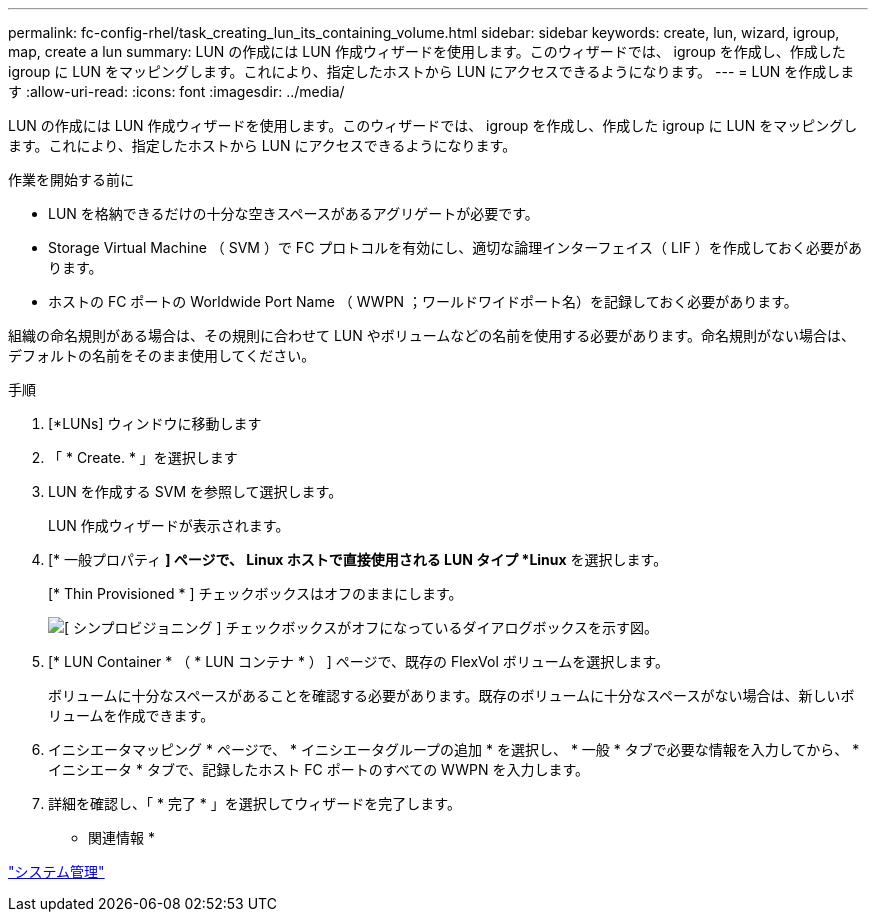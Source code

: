 ---
permalink: fc-config-rhel/task_creating_lun_its_containing_volume.html 
sidebar: sidebar 
keywords: create, lun, wizard, igroup, map, create a lun 
summary: LUN の作成には LUN 作成ウィザードを使用します。このウィザードでは、 igroup を作成し、作成した igroup に LUN をマッピングします。これにより、指定したホストから LUN にアクセスできるようになります。 
---
= LUN を作成します
:allow-uri-read: 
:icons: font
:imagesdir: ../media/


[role="lead"]
LUN の作成には LUN 作成ウィザードを使用します。このウィザードでは、 igroup を作成し、作成した igroup に LUN をマッピングします。これにより、指定したホストから LUN にアクセスできるようになります。

.作業を開始する前に
* LUN を格納できるだけの十分な空きスペースがあるアグリゲートが必要です。
* Storage Virtual Machine （ SVM ）で FC プロトコルを有効にし、適切な論理インターフェイス（ LIF ）を作成しておく必要があります。
* ホストの FC ポートの Worldwide Port Name （ WWPN ；ワールドワイドポート名）を記録しておく必要があります。


組織の命名規則がある場合は、その規則に合わせて LUN やボリュームなどの名前を使用する必要があります。命名規則がない場合は、デフォルトの名前をそのまま使用してください。

.手順
. [*LUNs] ウィンドウに移動します
. 「 * Create. * 」を選択します
. LUN を作成する SVM を参照して選択します。
+
LUN 作成ウィザードが表示されます。

. [* 一般プロパティ *] ページで、 Linux ホストで直接使用される LUN タイプ *Linux* を選択します。
+
[* Thin Provisioned * ] チェックボックスはオフのままにします。

+
image::../media/lun_creation_thin_provisioned_linux_fc_rhel.gif[[ シンプロビジョニング ] チェックボックスがオフになっているダイアログボックスを示す図。]

. [* LUN Container * （ * LUN コンテナ * ） ] ページで、既存の FlexVol ボリュームを選択します。
+
ボリュームに十分なスペースがあることを確認する必要があります。既存のボリュームに十分なスペースがない場合は、新しいボリュームを作成できます。

. イニシエータマッピング * ページで、 * イニシエータグループの追加 * を選択し、 * 一般 * タブで必要な情報を入力してから、 * イニシエータ * タブで、記録したホスト FC ポートのすべての WWPN を入力します。
. 詳細を確認し、「 * 完了 * 」を選択してウィザードを完了します。


* 関連情報 *

https://docs.netapp.com/us-en/ontap/system-admin/index.html["システム管理"]
